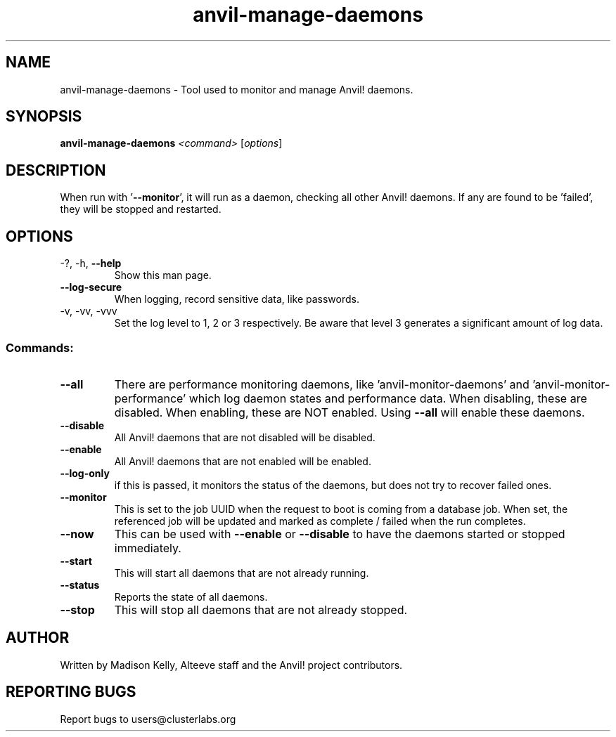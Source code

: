 .\" Manpage for the Anvil! daemon managers
.\" Contact mkelly@alteeve.com to report issues, concerns or suggestions.
.TH anvil-manage-daemons "8" "August 02 2022" "Anvil! Intelligent Availability™ Platform"
.SH NAME
anvil-manage-daemons \- Tool used to monitor and manage Anvil! daemons.
.SH SYNOPSIS
.B anvil-manage-daemons 
\fI\,<command> \/\fR[\fI\,options\/\fR]
.SH DESCRIPTION
When run with '\fB\-\-monitor\fR', it will run as a daemon, checking all other Anvil! daemons. If any are found to be 'failed', they will be stopped and restarted.
.TP
.SH OPTIONS
.TP
\-?, \-h, \fB\-\-help\fR
Show this man page.
.TP
\fB\-\-log\-secure\fR
When logging, record sensitive data, like passwords.
.TP
\-v, \-vv, \-vvv
Set the log level to 1, 2 or 3 respectively. Be aware that level 3 generates a significant amount of log data.
.SS "Commands:"
.TP
\fB\-\-all\fR
There are performance monitoring daemons, like 'anvil-monitor-daemons' and 'anvil-monitor-performance' which log daemon states and performance data. When disabling, these are disabled. When enabling, these are NOT enabled. Using \fB\-\-all\fR will enable these daemons.
.TP
\fB\-\-disable\fR
All Anvil! daemons that are not disabled will be disabled.
.TP
\fB\-\-enable\fR
All Anvil! daemons that are not enabled will be enabled.
.TP
\fB\-\-log\-only\fR 
if this is passed, it monitors the status of the daemons, but does not try to recover failed ones.
.TP
\fB\-\-monitor\fR 
This is set to the job UUID when the request to boot is coming from a database job. When set, the referenced job will be updated and marked as complete / failed when the run completes.
.TP
\fB\-\-now\fR
This can be used with \fB\-\-enable\fR or \fB\-\-disable\fR to have the daemons started or stopped immediately.
.TP
\fB\-\-start\fR
This will start all daemons that are not already running.
.TP
\fB\-\-status\fR
Reports the state of all daemons.
.TP
\fB\-\-stop\fR
This will stop all daemons that are not already stopped.
.IP
.SH AUTHOR
Written by Madison Kelly, Alteeve staff and the Anvil! project contributors.
.SH "REPORTING BUGS"
Report bugs to users@clusterlabs.org
